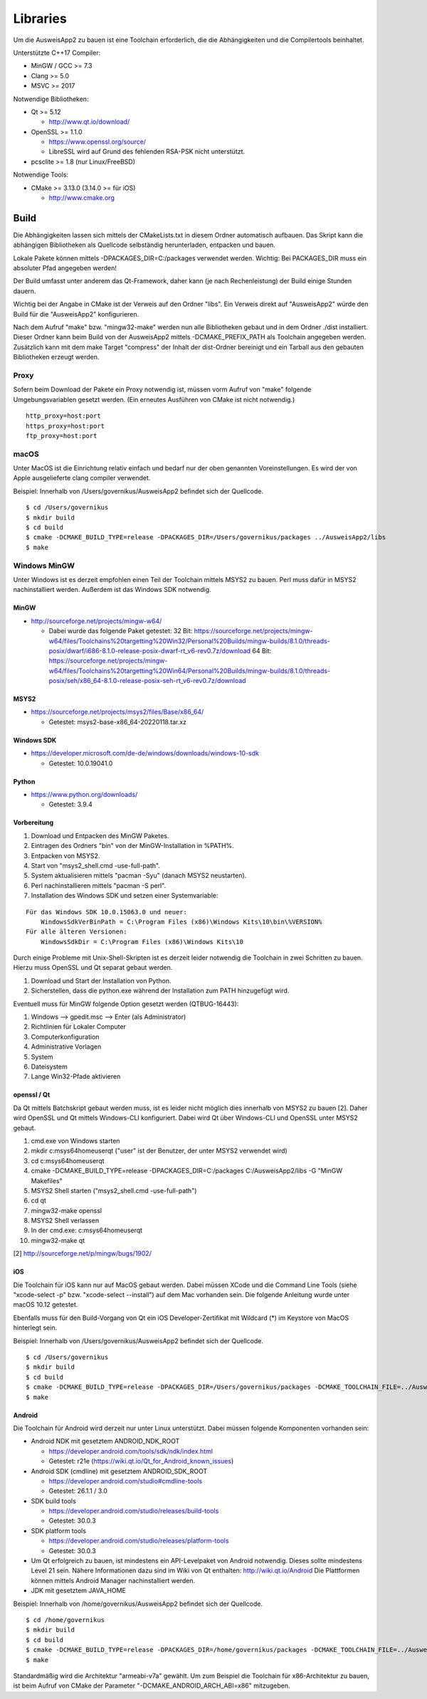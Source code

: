 Libraries
=========

Um die AusweisApp2 zu bauen ist eine Toolchain erforderlich, die die
Abhängigkeiten und die Compilertools beinhaltet.

Unterstützte C++17 Compiler:

- MinGW / GCC >= 7.3

- Clang >= 5.0

- MSVC >= 2017


Notwendige Bibliotheken:

- Qt >= 5.12

  - http://www.qt.io/download/

- OpenSSL >= 1.1.0

  - https://www.openssl.org/source/

  - LibreSSL wird auf Grund des fehlenden RSA-PSK nicht unterstützt.

- pcsclite >= 1.8 (nur Linux/FreeBSD)


Notwendige Tools:

- CMake >= 3.13.0 (3.14.0 >= für iOS)

  - http://www.cmake.org



Build
-----
Die Abhängigkeiten lassen sich mittels der CMakeLists.txt in diesem Ordner
automatisch aufbauen.
Das Skript kann die abhängigen Bibliotheken als Quellcode selbständig herunterladen,
entpacken und bauen.

Lokale Pakete können mittels -DPACKAGES_DIR=C:/packages verwendet werden.
Wichtig: Bei PACKAGES_DIR muss ein absoluter Pfad angegeben werden!

Der Build umfasst unter anderem das Qt-Framework, daher kann (je nach Rechenleistung)
der Build einige Stunden dauern.

Wichtig bei der Angabe in CMake ist der Verweis auf den Ordner "libs". Ein Verweis
direkt auf "AusweisApp2" würde den Build für die "AusweisApp2" konfigurieren.

Nach dem Aufruf "make" bzw. "mingw32-make" werden nun alle Bibliotheken gebaut und in
dem Ordner ./dist installiert. Dieser Ordner kann beim Build von der AusweisApp2 mittels
-DCMAKE_PREFIX_PATH als Toolchain angegeben werden.
Zusätzlich kann mit dem make Target "compress" der Inhalt der dist-Ordner bereinigt und
ein Tarball aus den gebauten Bibliotheken erzeugt werden.


Proxy
^^^^^
Sofern beim Download der Pakete ein Proxy notwendig ist, müssen vorm Aufruf von "make"
folgende Umgebungsvariablen gesetzt werden. (Ein erneutes Ausführen von CMake ist nicht
notwendig.)

::

   http_proxy=host:port
   https_proxy=host:port
   ftp_proxy=host:port



macOS
^^^^^
Unter MacOS ist die Einrichtung relativ einfach und bedarf nur der oben genannten Voreinstellungen.
Es wird der von Apple ausgelieferte clang compiler verwendet.

Beispiel: Innerhalb von /Users/governikus/AusweisApp2 befindet sich der Quellcode.

::

   $ cd /Users/governikus
   $ mkdir build
   $ cd build
   $ cmake -DCMAKE_BUILD_TYPE=release -DPACKAGES_DIR=/Users/governikus/packages ../AusweisApp2/libs
   $ make


Windows MinGW
^^^^^^^^^^^^^
Unter Windows ist es derzeit empfohlen einen Teil der Toolchain mittels MSYS2 zu bauen.
Perl muss dafür in MSYS2 nachinstalliert werden. Außerdem ist das Windows SDK notwendig.

MinGW
"""""

- http://sourceforge.net/projects/mingw-w64/

  - Dabei wurde das folgende Paket getestet:
    32 Bit: https://sourceforge.net/projects/mingw-w64/files/Toolchains%20targetting%20Win32/Personal%20Builds/mingw-builds/8.1.0/threads-posix/dwarf/i686-8.1.0-release-posix-dwarf-rt_v6-rev0.7z/download
    64 Bit: https://sourceforge.net/projects/mingw-w64/files/Toolchains%20targetting%20Win64/Personal%20Builds/mingw-builds/8.1.0/threads-posix/seh/x86_64-8.1.0-release-posix-seh-rt_v6-rev0.7z/download


MSYS2
"""""

- https://sourceforge.net/projects/msys2/files/Base/x86_64/

  - Getestet: msys2-base-x86_64-20220118.tar.xz


Windows SDK
"""""""""""

- https://developer.microsoft.com/de-de/windows/downloads/windows-10-sdk

  - Getestet: 10.0.19041.0


Python
""""""

- https://www.python.org/downloads/

  - Getestet: 3.9.4


Vorbereitung
""""""""""""
#. Download und Entpacken des MinGW Paketes.

#. Eintragen des Ordners "bin" von der MinGW-Installation in %PATH%.

#. Entpacken von MSYS2.

#. Start von "msys2_shell.cmd -use-full-path".

#. System aktualisieren mittels "pacman -Syu" (danach MSYS2 neustarten).

#. Perl nachinstallieren mittels "pacman -S perl".

#. Installation des Windows SDK und setzen einer Systemvariable:

::

   Für das Windows SDK 10.0.15063.0 und neuer:
       WindowsSdkVerBinPath = C:\Program Files (x86)\Windows Kits\10\bin\%VERSION%
   Für alle älteren Versionen:
       WindowsSdkDir = C:\Program Files (x86)\Windows Kits\10

Durch einige Probleme mit Unix-Shell-Skripten ist es derzeit leider
notwendig die Toolchain in zwei Schritten zu bauen.
Hierzu muss OpenSSL und Qt separat gebaut werden.

#. Download und Start der Installation von Python.

#. Sicherstellen, dass die python.exe während der Installation zum PATH hinzugefügt wird.


Eventuell muss für MinGW folgende Option gesetzt werden (QTBUG-16443):

#. Windows --> gpedit.msc --> Enter (als Administrator)

#. Richtlinien für Lokaler Computer

#. Computerkonfiguration

#. Administrative Vorlagen

#. System

#. Dateisystem

#. Lange Win32-Pfade aktivieren


openssl / Qt
""""""""""""
Da Qt mittels Batchskript gebaut werden muss, ist es leider nicht möglich dies innerhalb
von MSYS2 zu bauen [2]. Daher wird OpenSSL und Qt mittels Windows-CLI konfiguriert.
Dabei wird Qt über Windows-CLI und OpenSSL unter MSYS2 gebaut.

#. cmd.exe von Windows starten

#. mkdir c:\msys64\home\user\qt ("user" ist der Benutzer, der unter MSYS2 verwendet wird)

#. cd c:\msys64\home\user\qt

#. cmake -DCMAKE_BUILD_TYPE=release -DPACKAGES_DIR=C:/packages C:/AusweisApp2/libs -G "MinGW Makefiles"

#. MSYS2 Shell starten ("msys2_shell.cmd -use-full-path")

#. cd qt

#. mingw32-make openssl

#. MSYS2 Shell verlassen

#. In der cmd.exe: c:\msys64\home\user\qt

#. mingw32-make qt


[2] http://sourceforge.net/p/mingw/bugs/1902/


iOS
"""
Die Toolchain für iOS kann nur auf MacOS gebaut werden. Dabei müssen XCode und
die Command Line Tools (siehe "xcode-select -p" bzw. "xcode-select --install")
auf dem Mac vorhanden sein. Die folgende Anleitung wurde unter macOS 10.12 getestet.

Ebenfalls muss für den Build-Vorgang von Qt ein iOS Developer-Zertifikat mit Wildcard (*)
im Keystore von MacOS hinterlegt sein.

Beispiel: Innerhalb von /Users/governikus/AusweisApp2 befindet sich der Quellcode.

::

   $ cd /Users/governikus
   $ mkdir build
   $ cd build
   $ cmake -DCMAKE_BUILD_TYPE=release -DPACKAGES_DIR=/Users/governikus/packages -DCMAKE_TOOLCHAIN_FILE=../AusweisApp2/cmake/iOS.toolchain.cmake ../AusweisApp2/libs
   $ make


Android
"""""""
Die Toolchain für Android wird derzeit nur unter Linux unterstützt. Dabei müssen folgende
Komponenten vorhanden sein:

- Android NDK mit gesetztem ANDROID_NDK_ROOT

  - https://developer.android.com/tools/sdk/ndk/index.html

  - Getestet: r21e (https://wiki.qt.io/Qt_for_Android_known_issues)

- Android SDK (cmdline) mit gesetztem ANDROID_SDK_ROOT

  - https://developer.android.com/studio#cmdline-tools

  - Getestet: 26.1.1 / 3.0

- SDK build tools

  - https://developer.android.com/studio/releases/build-tools

  - Getestet: 30.0.3

- SDK platform tools

  - https://developer.android.com/studio/releases/platform-tools

  - Getestet: 30.0.3

- Um Qt erfolgreich zu bauen, ist mindestens ein API-Levelpaket von Android notwendig.
  Dieses sollte mindestens Level 21 sein. Nähere Informationen dazu
  sind im Wiki von Qt enthalten: http://wiki.qt.io/Android
  Die Plattformen können mittels Android Manager nachinstalliert werden.

- JDK mit gesetztem JAVA_HOME



Beispiel: Innerhalb von /home/governikus/AusweisApp2 befindet sich der Quellcode.

::

   $ cd /home/governikus
   $ mkdir build
   $ cd build
   $ cmake -DCMAKE_BUILD_TYPE=release -DPACKAGES_DIR=/home/governikus/packages -DCMAKE_TOOLCHAIN_FILE=../AusweisApp2/cmake/android.toolchain.cmake ../AusweisApp2/libs
   $ make

Standardmäßig wird die Architektur "armeabi-v7a" gewählt. Um zum Beispiel die Toolchain für x86-Architektur
zu bauen, ist beim Aufruf von CMake der Parameter "-DCMAKE_ANDROID_ARCH_ABI=x86" mitzugeben.

